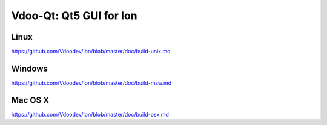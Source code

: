 Vdoo-Qt: Qt5 GUI for Ion
===============================

Linux
-------
https://github.com/Vdoodev/Ion/blob/master/doc/build-unix.md

Windows
--------
https://github.com/Vdoodev/Ion/blob/master/doc/build-msw.md

Mac OS X
--------
https://github.com/Vdoodev/Ion/blob/master/doc/build-osx.md
